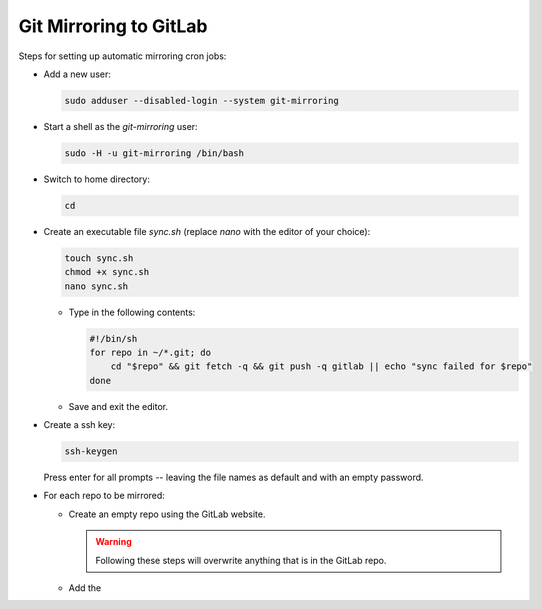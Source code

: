 =======================
Git Mirroring to GitLab
=======================

Steps for setting up automatic mirroring cron jobs:

* Add a new user:

  .. code-block:: bash

    sudo adduser --disabled-login --system git-mirroring

* Start a shell as the `git-mirroring` user:

  .. code-block:: bash

    sudo -H -u git-mirroring /bin/bash

* Switch to home directory:

  .. code-block:: bash

    cd

* Create an executable file `sync.sh` (replace `nano` with the editor of your choice):

  .. code-block:: bash

    touch sync.sh
    chmod +x sync.sh
    nano sync.sh

  * Type in the following contents:

    .. code-block:: bash

      #!/bin/sh
      for repo in ~/*.git; do
          cd "$repo" && git fetch -q && git push -q gitlab || echo "sync failed for $repo"
      done

  * Save and exit the editor.

* Create a ssh key:

  .. code-block:: bash

    ssh-keygen

  Press enter for all prompts -- leaving the file names as default and with an empty password.

* For each repo to be mirrored:

  * Create an empty repo using the GitLab website.

    .. warning::

      Following these steps will overwrite anything that is in the GitLab repo.

  * Add the 
